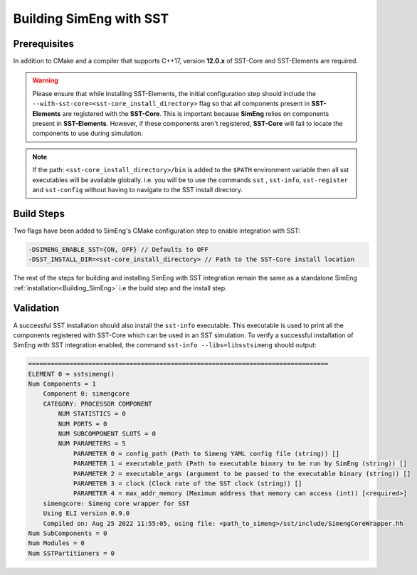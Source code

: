 Building SimEng with SST
========================

Prerequisites
*************
In addition to CMake and a compiler that supports C++17, version **12.0.x** of SST-Core and SST-Elements are required.

.. warning::
    Please ensure that while installing SST-Elements, the initial configuration step should include the
    ``--with-sst-core=<sst-core_install_directory>`` flag so that all components present in **SST-Elements** are registered with the **SST-Core**.
    This is important because **SimEng** relies on components present in **SST-Elements**. 
    However, if these components aren't registered, **SST-Core** will fail to locate the components to use during simulation.

.. note::
    If the path: ``<sst-core_install_directory>/bin`` is added to the ``$PATH`` environment variable then all sst executables will be 
    available globally. i.e. you will be to use the commands ``sst`` , ``sst-info``, ``sst-register`` and ``sst-config`` without having to navigate
    to the SST install directory.

Build Steps
***********
Two flags have been added to SimEng's CMake configuration step to enable integration with SST:

.. code-block:: text

       -DSIMENG_ENABLE_SST={ON, OFF} // Defaults to OFF
       -DSST_INSTALL_DIR=<sst-core_install_directory> // Path to the SST-Core install location

The rest of the steps for building and installing SimEng with SST integration remain the same as a standalone SimEng :ref:`installation<Building_SimEng>` i.e the build step and the install step.

Validation
**********
A successful SST installation should also install the ``sst-info`` executable. This executable is used to print all the components registered with SST-Core which
can be used in an SST simulation. To verify a successful installation of SimEng with SST integration enabled, the command ``sst-info --libs=libsstsimeng``  
should output:

.. code-block:: text

    ================================================================================
    ELEMENT 0 = sstsimeng()
    Num Components = 1
        Component 0: simengcore
        CATEGORY: PROCESSOR COMPONENT
            NUM STATISTICS = 0
            NUM PORTS = 0
            NUM SUBCOMPONENT SLOTS = 0
            NUM PARAMETERS = 5
                PARAMETER 0 = config_path (Path to Simeng YAML config file (string)) []
                PARAMETER 1 = executable_path (Path to executable binary to be run by SimEng (string)) []
                PARAMETER 2 = executable_args (argument to be passed to the executable binary (string)) []
                PARAMETER 3 = clock (Clock rate of the SST clock (string)) []
                PARAMETER 4 = max_addr_memory (Maximum address that memory can access (int)) [<required>]
        simengcore: Simeng core wrapper for SST
        Using ELI version 0.9.0
        Compiled on: Aug 25 2022 11:55:05, using file: <path_to_simeng>/sst/include/SimengCoreWrapper.hh
    Num SubComponents = 0
    Num Modules = 0
    Num SSTPartitioners = 0
